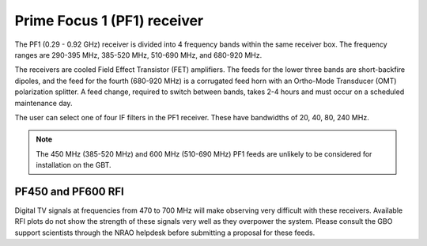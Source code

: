
Prime Focus 1 (PF1) receiver
----------------------------

The PF1 (0.29 - 0.92 GHz) receiver is divided into 4 frequency bands within the same receiver box.
The frequency ranges are 290-395 MHz, 385-520 MHz, 510-690 MHz, and 680-920 MHz.

The receivers are cooled Field Effect Transistor (FET) amplifiers. The feeds for the lower three bands are short-backfire dipoles, and the feed for the fourth (680-920 MHz) is a corrugated feed horn with an Ortho-Mode Transducer (OMT) polarization splitter. A feed change, required to switch between bands, takes 2-4 hours and must occur on a scheduled maintenance day.

The user can select one of four IF filters in the PF1 receiver. These have bandwidths of 20, 40, 80, 240 MHz.


.. note:: 

   The 450 MHz (385-520 MHz) and 600 MHz (510-690 MHz) PF1 feeds are unlikely to be considered for installation on the GBT.



PF450 and PF600 RFI
^^^^^^^^^^^^^^^^^^^

Digital TV signals at frequencies from 470 to 700 MHz will make observing very difficult with these receivers. Available RFI plots do not show the strength of these signals very well as they overpower the system. Please consult the GBO support scientists through the NRAO helpdesk before submitting a proposal for these feeds.

